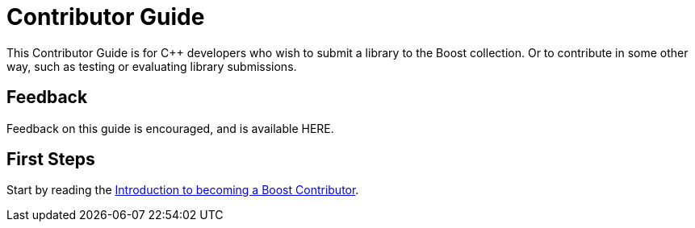 = Contributor Guide

This Contributor Guide is for C++ developers who wish to submit a library to the Boost collection. Or to contribute in some other way, such as testing or evaluating library submissions.

== Feedback

Feedback on this guide is encouraged, and is available HERE.

== First Steps

Start by reading the xref:intro.adoc[Introduction to becoming a Boost Contributor].

